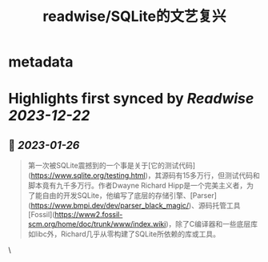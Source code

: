 :PROPERTIES:
:title: readwise/SQLite的文艺复兴
:END:


* metadata
:PROPERTIES:
:author: [[马大伟]]
:full-title: "SQLite的文艺复兴"
:category: [[articles]]
:url: https://www.bmpi.dev/dev/renaissance-sqlite/
:image-url: https://og.bmpi.dev/SQLite的文艺复兴.png
:END:

* Highlights first synced by [[Readwise]] [[2023-12-22]]
** 📌 [[2023-01-26]]
#+BEGIN_QUOTE
第一次被SQLite震撼到的一个事是关于[它的测试代码](https://www.sqlite.org/testing.html)，其源码有15多万行，但测试代码和脚本竟有九千多万行。作者Dwayne Richard Hipp是一个完美主义者，为了能自由的开发SQLite，他编写了底层的存储引擎、[Parser](https://www.bmpi.dev/dev/parser_black_magic/)、源码托管工具[Fossil](https://www2.fossil-scm.org/home/doc/trunk/www/index.wiki)，除了C编译器和一些底层库如libc外，Richard几乎从零构建了SQLite所依赖的库或工具。 
#+END_QUOTE\